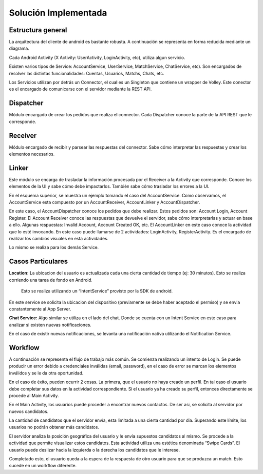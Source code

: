 Solución Implementada
=====================

Estructura general
---------------------


La arquitectura del cliente de android es bastante robusta. A continuación se representa en forma reducida mediante un diagrama.

Cada Android Activity (X Activity: UserActivity, LoginActivity, etc), utiliza algun servicio. 

Existen varios tipos de Service: AccountService, UserService, MatchService, ChatService, etc). Son encargados de resolver las distintas funcionalidades: Cuentas, Usuarios, Matchs, Chats, etc.

Los Servicios utilizan por detrás un Connector, el cual es un Singleton que contiene un wrapper de Volley. 
Este conector es el encargado de comunicarse con el servidor mediante la REST API.


.. figura 1


Dispatcher
---------------------

Módulo encargado de crear los pedidos que realiza el connector. Cada Dispatcher conoce la parte de la API REST que le corresponde.


Receiver
-------------------

Módulo encargado de recibir y parsear las respuestas del connector. Sabe cómo interpretar las respuestas y crear los elementos necesarios.

Linker
--------

Este módulo se encarga de trasladar la información procesada por el Receiver a la Activity que corresponde. Conoce los elementos de la UI y sabe cómo debe impactarlos. También sabe cómo trasladar los errores a la UI.
















En el esquema superior, se muestra un ejemplo tomando el caso del AccountService. Como observamos, el AccountService esta compuesto por un AccountReceiver, AccountLinker y AccountDispatcher.

En este caso, el AccountDispatcher conoce los pedidos que debe realizar. Estos pedidos son: Account Login, Account Register. 
El Account Receiver conoce las respuestas que devuelve el servidor, sabe cómo interpretarlas y actuar en base a ello. Algunas respuestas: Invalid Account, Account Created OK, etc.
El AccountLinker en este caso conoce la actividad que lo esté invocando. En este caso puede llamarse de 2 actividades: LoginActivity, RegisterActivity. Es el encargado de realizar los cambios visuales en esta actividades.

Lo mismo se realiza para los demás Service.




Casos Particulares
------------------

**Location:** La ubicacion del usuario es actualizada cada una cierta cantidad de tiempo (ej: 30 minutos). Esto se realiza corriendo una tarea de fondo en Android.


 Esto se realiza utilizando un “IntentService” provisto por la SDK de android. 


En este service se solicita la ubicacion del dispositivo (previamente se debe haber aceptado el permiso) y se envia constantemente al App Server.



**Chat Service:** Algo similar se utiliza en el lado del chat. Donde se cuenta con un Intent Service en este caso para analizar si existen nuevas notificaciones.

En el caso de existir nuevas notificaciones, se levanta una notificación nativa utilizando el Notification Service.
















Workflow
---------

A continuación se representa el flujo de trabajo más común.
Se comienza realizando un intento de Login. Se puede producir un error debido a credenciales inválidas (email, password), en el caso de error se marcan los elementos inválidos y se le da otra oportunidad. 

En el caso de éxito, pueden ocurrir 2 cosas. La primera, que el usuario no haya creado un perfil. En tal caso el usuario debe completar sus datos en la actividad correspondiente. Si el usuario ya ha creado su perfil, entonces directamente se procede al Main Activity.

En el Main Activity, los usuarios puede proceder a encontrar nuevos contactos. De ser asi, se solicita al servidor por nuevos candidatos. 

La cantidad de candidatos que el servidor envía, esta limitada a una cierta cantidad por dia. Superando este límite, los usuarios no podrán obtener más candidatos.

El servidor analiza la posición geográfica del usuario y le envía supuestos candidatos al mismo. Se procede a la actividad que permite visualizar estos candidatos. Esta actividad utiliza una estética denominada “Swipe Cards”. El usuario puede deslizar hacia la izquierda o la derecha los candidatos que le interese.

Completado esto, el usuario queda a la espera de la respuesta de otro usuario para que se produzca un match. Esto sucede en un workflow diferente.


